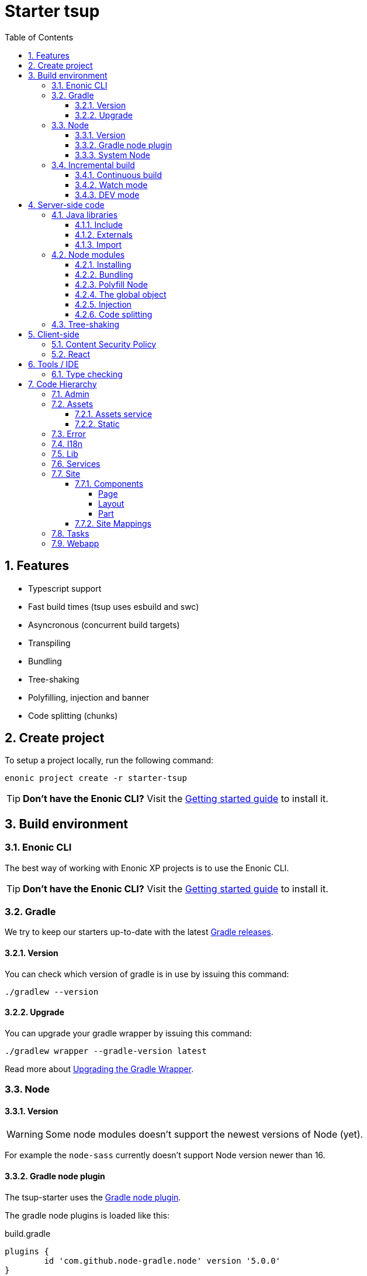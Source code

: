 = Starter tsup
:hide-uri-scheme:
:sectnums:
:toc: right
:toclevels: 4

:coreJs: https://github.com/zloirock/core-js
:csp: https://developer.mozilla.org/en-US/docs/Web/HTTP/CSP

:enonicAssetService: https://developer.enonic.com/docs/xp/stable/runtime/engines/asset-service
:enonicAssetUrl: https://developer.enonic.com/docs/xp/stable/api/lib-portal#asseturl
:enonicCSP: https://developer.enonic.com/docs/content-studio/stable/security#content_security_policy
:enonicDevMode: https://developer.enonic.com/docs/xp/stable/apps/build-system#development_mode
:enonicLibStatic: https://developer.enonic.com/docs/static-asset-lib/master
:enonicReact4xp: https://developer.enonic.com/docs/react4xp/
:enonicStart: https://developer.enonic.com/start

:esbuildPluginPolyfillNode: https://www.npmjs.com/package/esbuild-plugin-polyfill-node
:excludingPackages: https://tsup.egoist.dev/#excluding-packages
:globalObject: https://developer.mozilla.org/en-US/docs/Glossary/Global_object
:globalThis: https://262.ecma-international.org/11.0/#sec-globalthis

:gradleContinuousBuild: https://docs.gradle.org/current/userguide/incremental_build.html#sec:task_input_output_continuous_build
:gradleIncrementalBuild: https://docs.gradle.org/current/userguide/incremental_build.html
:gradleNodePlugin: https://github.com/node-gradle/gradle-node-plugin
:gradleReleases: https://gradle.org/releases/
:gradleUpgradeWrapper: https://docs.gradle.org/current/userguide/gradle_wrapper.html#sec:upgrading_wrapper

:nvm: https://github.com/nvm-sh/nvm
:tsupWatchMode: https://tsup.egoist.dev/#watch-mode
:userAgent: https://developer.mozilla.org/en-US/docs/Glossary/User_agent
:webpackCache: https://webpack.js.org/configuration/cache/

== Features

* Typescript support
* Fast build times (tsup uses esbuild and swc)
* Asyncronous (concurrent build targets)
* Transpiling
* Bundling
* Tree-shaking
* Polyfilling, injection and banner
* Code splitting (chunks)

== Create project

To setup a project locally, run the following command:

[source,bash]
----
enonic project create -r starter-tsup
----

TIP: *Don't have the Enonic CLI?* Visit the {enonicStart}[Getting started guide] to install it.

== Build environment

=== Enonic CLI

The best way of working with Enonic XP projects is to use the Enonic CLI.

TIP: *Don't have the Enonic CLI?* Visit the {enonicStart}[Getting started guide] to install it.

=== Gradle

We try to keep our starters up-to-date with the latest {gradleReleases}[Gradle releases].

==== Version

You can check which version of gradle is in use by issuing this command:

[source,bash]
----
./gradlew --version
----

==== Upgrade

You can upgrade your gradle wrapper by issuing this command:

[source,bash]
----
./gradlew wrapper --gradle-version latest
----

Read more about {gradleUpgradeWrapper}[Upgrading the Gradle Wrapper].

=== Node

==== Version

WARNING: Some node modules doesn't support the newest versions of Node (yet).

For example the `node-sass` currently doesn't support Node version newer than 16.

==== Gradle node plugin

The tsup-starter uses the {gradleNodePlugin}[Gradle node plugin].

The gradle node plugins is loaded like this:

.build.gradle
[source,gradle]
----
plugins {
	id 'com.github.node-gradle.node' version '5.0.0'
}
----

And configured like this:

.build.gradle
[source,gradle]
----
node {
	// Whether to download and install a specific Node.js version or not
	// If false, it will use the globally installed Node.js
	// If true, it will download node using above parameters
	// Note that npm is bundled with Node.js
	download = true

	// Version of node to download and install (only used if download is true)
	// It will be unpacked in the workDir
	version = "16.20.0"
}
----

Any gradle task that runs scripts in node should depend on npmInstall:

.build.gradle
[source,gradle]
----
task myTask(type: NpmTask) {
    dependsOn npmInstall
}
----

==== System Node

Sometimes you want to run node scripts directly (not via gradle). For example when running Enonic XP in <<DEV mode (watch)>>.

TIP: {nvm}[Node version manager] can be used to have multiple versions of Node at your fingertips.

In order to use the correct version of Node, use the following command:

[source,bash]
----
nvm use
----

It will use the version contained in the ./.nvmrc file:

..nvmrc
[source,bash]
----
16.20.0
----

=== Incremental build

"An important part of any build tool is the ability to avoid doing work that has already been done."
-- Gradle Inc

==== Continuous build

Gradle does support {gradleIncrementalBuild}[incremental build], but due to reasons I will explain: using gradle in {gradleContinuousBuild}[continuous mode] is NOT the most efficient option. Gradle can detect file changes, but it doesn't know much about the dependency tree of javascript files, aka which other files needs to be recompiled once a single javascript file is changed. Gradle will simply rebuild "everything" by calling:

[source,bash]
----
npm run build
----

tsup/esbuild doesn't support filesystem caching, like {webpackCache}[Webpack], but they do support {tsupWatchMode}[watch mode].

==== Watch mode

Tsup will watch files for changes and only recompile that file, and any files that depend on that file, and files that depend on them, and so on..., but nothing else, aka the minimal amout of recompilation for a "complete" build.

WARNING: However this does NOT produce a jar file, which is what Enonic XP requires to deploy apps.

TIP: To run new code WITHOUT redeploying an app, start the Enonic XP distribution in DEV mode.

==== DEV mode

Enonic XP can be run in a special mode known as {enonicDevMode}[development mode]. In this mode, XP will read files directly from their source locations (`build/resources/main`, and even `src/main/resources`).

CAUTION: In order for this to work Enonic XP needs to know, where those folders are. That information is contained within the jar file. So you need to make an initial deployment of your application jar file, and whenever you move your code tree on your file system.

CAUTION: Enonic XP will "fallback" to the jar file, if a file is not found in it's source locations. So when you delete a source file, it is probably a good idea to do a full build and redeploy a fresh jar file without the deleted file.

== Server-side code

The JavaScript ecosystem is advancing rapidly, using more and more modern features, which typically isn't supported everywhere (yet).

In order to use modern features, transpilers are used to convert modern code into more stable versions of ECMAScript, and polyfills are used to provide API's which are not present in the runtime environment.

NOTE: Currently the Enonic XP JavaScript framework only has limited `ECAMScript 6/2015` support and only support the `CommonJS module` (CJS) format.

=== Java libraries

In order to use Enonic XP java libraries in your code, there are some steps required:

:sectnums:
==== Include

Include the java library in

.build.gradle
[source,gradle]
----
dependencies {
    include "com.enonic.xp:lib-portal:${xpVersion}"
}
----

==== Externals

The java library jar file typically contain a CJS wrapper which is required at runtime.

The contents of the jar file is NOT available at compile time, so it cannot be bundled. Instead we tell the transpiler to treat the library import path as an external (expecting it to exist at runtime).

./tsup/server.ts
[source,typescript]
----
external: [
    /^\/lib\/xp\//,
]
----

==== Import

./src/main/resources/site/page/examplePage/examplePage.ts
[source,typescript]
----
import { getContent } from '/lib/xp/portal';

export function get() {
    const {
        displayName,
        page: {
            regions
        }
    } = getContent();
}
----

=== Node modules

You can use node modules in your code, but there are come steps/caveats to consider:

==== Installing

You can use the following command to install a node module you want to use:

[source,bash]
----
npm install --save sha.js
----

This will add `sha.js` under dependencies in the package.json file, and download and extract the package into node_modules/sha.js/

==== Bundling

By default starer-tsup bundles all imported modules {excludingPackages}[EXCEPT] dependencies and peerDependencies.

WARNING: Since sha.js is listed under dependencies, it will [red]#NOT# be bundled!

TIP: To fix that we have to list it under noExternals:

./tsup/server.ts
[source,typescript]
----
noExternal: [
    'sha.js',
],
----

==== Polyfill Node

CAUTION: Node modules are typically run in Node, and thus expect Node API's to be present, which is not always the case.

For example the `sha.js` module expects buffer to exist in the global scope, but it does NOT in the Enonic XP JavaScript framework runtime environment.

We can use {esbuildPluginPolyfillNode}[esbuild-plugin-polyfill-node] to selectively polyfill only the parts of Node that is used by the node module:

./tsup/server.ts
[source,typescript]
----
import { polyfillNode } from 'esbuild-plugin-polyfill-node';

esbuildPlugins: [
    polyfillNode: {
        globals: {
            buffer: true
        },
        polyfills: {
            buffer: true
        }
    }
]
----

==== The global object

Different JavaScript runtime environments have different properties on their {globalObject}[global object]

In addition they even have different ways of accessing the global object.

{globalThis}[globalThis], introduced in ES2020 aims to consolidate the increasingly fragmented ways of accessing the global object.

Some node modules support multiple runtime environments, and uses the properties on the global object to determine what runtime environment the code is running under.

CAUTION: One might be tempted to polyfill all the ways of accessing the global object, but that will typically break node modules that are trying to detect the runtime environment.

WARNING: To make matters worse, some of the polyfills themselves expect things to be a certain way.
For example the polyfilling of buffer only works if it can apply itself on the globals object.

IMPORTANT: In the Enonic XP JavaScript framework, each controller run in it's own "sandbox" environment, so there really isn't a global object, there is rather a controller scope "local" object.

TIP: In order for the buffer polyfill to work we can simply make a globalThis point to the controller scope:

./tsup/server.ts
[source,typescript]
----
esbuildOptions(options, context) {
    options.banner = {
        js: `const globalThis = (1, eval)('this');`
    };
}
----

==== Injection

Sometimes all you need to polyfill is a `single function` rather than a whole API.

{coreJs} provides a bunch of such minimal `single function` polyfills.

TIP: If you only use `the function` in a single place, you can simply import the polyfill in that single file.
But if you are using `the function` all over the place, you can use injection to make it work everywhere:

./tsup/server.ts
[source,typescript]
----
inject: [
    'node_modules/core-js/stable/array/includes.js'
]
----

==== Code splitting

CAUTION: Everthing you add via imports, polyfills, banners, injections, etc increases the size of the resources which need to be loaded into memory at runtime. The more you add, the longer the warmup time becomes.

In order to avoid loading the same code multiple times, shared code is split into chunk files, which are only loaded once, but can be used many times via require in the JavaScript controllers.

It sorta like all the shared code exists in the global scope and don't need to be loaded.

WARNING: An Enonic XP application jar file only has a single "root folder" which all libs are "merged" into, which can potentially cause file name collisions.

NOTE: Libraries typically avoid file name collisions by using their own "namespace" inside the /lib folder.

When it comes to files autogenerated by a build system, for example chunk files, they also need their own "namespace".

In starter-tsup we can "namespace" it's chunks like this:

./tsup/server.ts
[source,typescript]
----
esbuildOptions(options, context) {
    options.chunkNames = 'myAppChunks/[name]-[hash]';
}
----

=== Tree-shaking

The tools that supports tree-shaking typically only work with the `ECMAScript module` (ESM) format.

starter-tsup uses esbuild to transpile the sources into ESM so that tree-shaking can be applied.

Then it uses swc to transpile the code back to CJS (the format supported by Enonic XP JavaScript framework).

== Client-side

Client-side and server-side are web development terms that describe where application code runs.

When people talk about "the client-side", they typically just mean THEIR web browser, not considering other {userAgent}[User-Agents] like bots/robots/web-crawlers, headless browsers, legacy browsers or even other modern browser alternatives :)

In the context of build systems, the source code is processed in different ways, depending upon which `target plarform` the code is supposed to run on.

There are many ways of developing client-side code in Enonic XP:

* The most common way is to use the <<Assets>> folder.
* This can be improved upon by using <<Static,lib-static>>.
* It can be provided by <<Services>>, <<Site Mappings>>, <<Webapp>>, or <<Admin>>.
* Client-side code can be inlined in <<Components, controllers>>.
* Web frameworks like <<React>> can be used.
* <<Content Security Policy>> is enabled by default and can be configured for improved security.

=== Content Security Policy

{csp}[Content Security Policy (CSP)] makes it possible to configure what is allowed to run on the client-side. You can limit scripts, images, media and stylesheets. You can even configure if and how violations are reported.

Enonic XP has some configurable {enonicCSP}[Content Security Policy] defaults, but you can override these by using the `content-security-policy` response header (or a `<meta http-equiv="Content-Security-Policy"/>` tag in html head).

=== React

starter-tsup is able to transpile React TSX/JSX source files into JavaScript code for the browser.

The starter includes two main ways of doing this. Read more under <<Assets>>.

CAUTION: If you NEED Server-side Rendering (SSR), use {enonicReact4xp}[React4xp].

== Tools / IDE

=== Type checking

TODO

== Code Hierarchy

=== Admin

TODO

=== Assets

starter-tsup provides two main ways of providing client-side assets:

1. Either from the `assets` folder via the <<Service, Assets service>>
2. Or from the <<Static>> folder via <<Site Mappings>> or <<Webapp>> (even <<Admin>>)

TIP: We recommend using the <<Static>> folder, since it enables immuteable urls: Urls that can be cached "forever".

==== Assets service

WARNING: Any files in the assets folder are PUBLICLY available to EVERYONE via the {enonicAssetService}[Assets service]. If you need some security, do NOT put files in the assets folder. Rather put them somewhere else, and write your own controllers, and implement some security.

TIP: Any {enonicAssetUrl}[assetUrl] includes a build-id hash number. Which means, everytime you deploy a new build, the url changes. So even though the asset files are probably [red]#NOT changed#, they are still re-downloaded by the browser. Which is why we recommend using the <<Static>> folder instead.

==== Static

Files in the Static folder are not available via the <<Assets service>>. Instead they are made available via the {enonicLibStatic}[Static Assets Library].

In order to enable immuteable urls, a contenthash is added to the files names at compile time. The contenthash is generated from the file content (and location) and only changes, if the content (or location) of the file changes. This means that the browser can cache the asset "forever", and everytime it encounters the url, it can simply load the asset from it's cache.

Whenever you change a file, it will have a new contenthash, and thus a new url. In order for the browser to load the new url, the html repsonse from the server needs to provide the new url. This is made possible by a `manifest` file, which lists what the current contenthash is.

There are many ways of serving the files from the Static folder to the browser. The starter contains examples on how it can be done.

If you are writing code inside the <<Site>> folder, we recommend using `/lib/getImmuteableSiteUrl`.

If you are writing code inside the <<Webapp>> folder, we recommend using `/webapp/getImmuteableWebappUrl`.

If you are writing code inside the <<Admin>> folder, we recommend using <<TODO>>

=== Error

TODO

=== I18n

TODO

=== Lib

TODO

=== Services

TODO

=== Site

==== Components

===== Page

TODO

===== Layout

TODO

===== Part

TODO

==== Site Mappings

TODO

=== Tasks

TODO

=== Webapp

TODO
